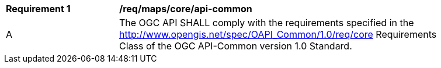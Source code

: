 [[req_maps_core_api-common]]
[width="90%",cols="2,6a"]
|===
^|*Requirement {counter:req-id}* |*/req/maps/core/api-common*
^|A |The OGC API SHALL comply with the requirements specified in the http://www.opengis.net/spec/OAPI_Common/1.0/req/core Requirements Class of the OGC API-Common version 1.0 Standard.
|===
